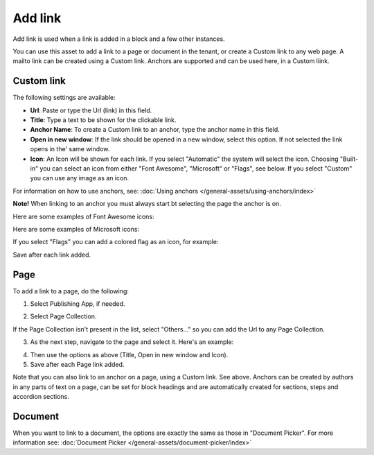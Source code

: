 Add link
===========================================

Add link is used when a link is added in a block and a few other instances. 

.. image:: add-link-new3.png

You can use this asset to add a link to a page or document in the tenant, or create a Custom link to any web page. A mailto link can be created using a Custom link. Anchors are supported and can be used here, in a Custom liink. 

Custom link
************
The following settings are available:

+ **Url**: Paste or type the Url (link) in this field. 
+ **Title**: Type a text to be shown for the clickable link.
+ **Anchor Name**: To create a Custom link to an anchor, type the anchor name in this field.
+ **Open in new window**: If the link should be opened in a new window, select this option. If not selected the link opens in the' same window.
+ **Icon**: An Icon will be shown for each link. If you select "Automatic" the system will select the icon. Choosing "Built-in" you can select an icon from either "Font Awesome", "Microsoft" or "Flags", see below. If you select "Custom" you can use any image as an icon.

For information on how to use anchors, see: :doc:`Using anchors </general-assets/using-anchors/index>`

**Note!** When linking to an anchor you must always start bt selecting the page the anchor is on.

Here are some examples of Font Awesome icons:

.. image:: font-awesome-new.png

Here are some examples of Microsoft icons:

.. image:: fabric-new.png

If you select "Flags" you can add a colored flag as an icon, for example:

.. image:: flags-new.png

Save after each link added.

Page
******
To add a link to a page, do the following:

1. Select Publishing App, if needed.

.. image:: add-link-page-1-new.png

2. Select Page Collection. 

.. image:: add-link-page-new3.png

If the Page Collection isn't present in the list, select "Others..." so you can add the Url to any Page Collection.

.. image:: select-other-new.png

3. As the next step, navigate to the page and select it. Here's an example:

.. image:: add-link-page-example-new3.png

4. Then use the options as above (Title, Open in new window and Icon).

5. Save after each Page link added.

Note that you can also link to an anchor on a page, using a Custom link. See above. Anchors can be created by authors in any parts of text on a page, can be set for block headings and are automatically created for sections, steps and accordion sections.

Document
*********
When you want to link to a document, the options are exactly the same as those in "Document Picker". For more information see: :doc:`Document Picker </general-assets/document-picker/index>`

